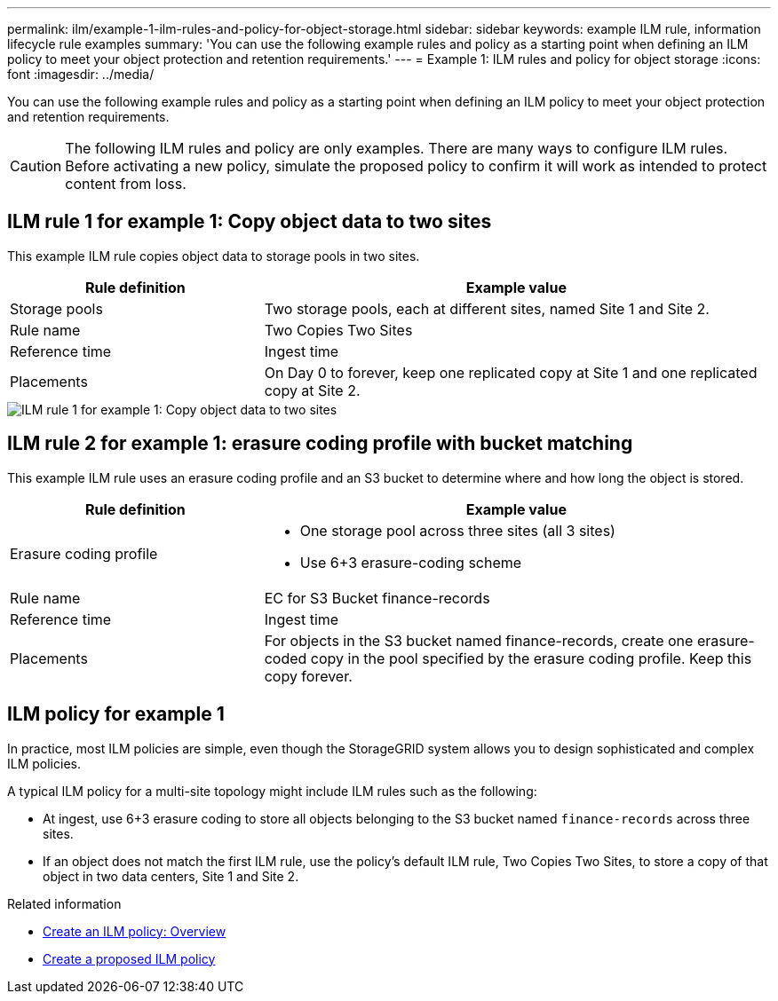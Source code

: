 ---
permalink: ilm/example-1-ilm-rules-and-policy-for-object-storage.html
sidebar: sidebar
keywords: example ILM rule, information lifecycle rule examples
summary: 'You can use the following example rules and policy as a starting point when defining an ILM policy to meet your object protection and retention requirements.'
---
= Example 1: ILM rules and policy for object storage
:icons: font
:imagesdir: ../media/

[.lead]
You can use the following example rules and policy as a starting point when defining an ILM policy to meet your object protection and retention requirements.

CAUTION: The following ILM rules and policy are only examples. There are many ways to configure ILM rules. Before activating a new policy, simulate the proposed policy to confirm it will work as intended to protect content from loss.

== ILM rule 1 for example 1: Copy object data to two sites

This example ILM rule copies object data to storage pools in two sites.

[cols="1a,2a" options="header"]
|===
| Rule definition| Example value
|Storage pools
|Two storage pools, each at different sites, named Site 1 and Site 2.

|Rule name
|Two Copies Two Sites

|Reference time
|Ingest time

|Placements
|On Day 0 to forever, keep one replicated copy at Site 1 and one replicated copy at Site 2.
|===

image::../media/ilm_rule_two_copies_two_data_centers.png[ILM rule 1 for example 1: Copy object data to two sites]

== ILM rule 2 for example 1: erasure coding profile with bucket matching

This example ILM rule uses an erasure coding profile and an S3 bucket to determine where and how long the object is stored.

[cols="1a,2a" options="header"]
|===
| Rule definition| Example value
|Erasure coding profile
|
* One storage pool across three sites (all 3 sites)
* Use 6+3 erasure-coding scheme

|Rule name
|EC for S3 Bucket finance-records

|Reference time
|Ingest time

|Placements
|For objects in the S3 bucket named finance-records, create one erasure-coded copy in the pool specified by the erasure coding profile. Keep this copy forever.
|===
//image:../media/ilm_rule_ec_for_s3_bucket_finance_records.png[ILM rule 2 for example 1: erasure coding profile with bucket matching]

== ILM policy for example 1

In practice, most ILM policies are simple, even though the StorageGRID system allows you to design sophisticated and complex ILM policies.

A typical ILM policy for a multi-site topology might include ILM rules such as the following:

* At ingest, use 6+3 erasure coding to store all objects belonging to the S3 bucket named `finance-records` across three sites.
* If an object does not match the first ILM rule, use the policy's default ILM rule, Two Copies Two Sites, to store a copy of that object in two data centers, Site 1 and Site 2.
+
//image::../media/policy_1_configured_policy.png[ILM policy for example 1]

.Related information

* xref:creating-ilm-policy.adoc[Create an ILM policy: Overview]
* xref:creating-proposed-ilm-policy.adoc[Create a proposed ILM policy]